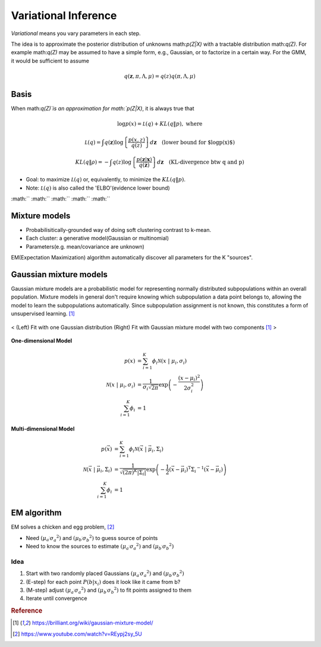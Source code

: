 =====================
Variational Inference
=====================
*Variational* means you vary parameters in each step. 

The idea is to approximate the posterior distribution of unknowns math:`p(Z|X)` with a tractable distribution math:`q(Z)`. For example math:`q(Z)` may be assumed to have a simple form, e.g., Gaussian, or to factorize in a certain way. For the GMM, it would be sufficient to assume

.. math::
	q ( \mathbf { z } ,\pi ,\Lambda ,\mu ) = q ( z ) q ( \pi ,\Lambda ,\mu )



Basis
=====
When math:`q(Z)`is an approximation for math:`p(Z|X)`, it is always true that 

.. math::
	\log p ( x ) = \mathcal { L } ( q ) + K L ( q \| p ), \text{   where}

.. math::
	\mathcal { L } ( q ) = \int q ( \mathbf { z } ) \log \left\{ \frac { p ( x ,z ) } { q ( z ) } \right\} d \mathbf { z } \quad \text{(lower bound for $\log p(x)$)}

.. math::
	K L ( q \| \rho ) = - \int q ( z ) \log \left\{ \frac { p ( \mathbf { z } | \mathbf { x } ) } { q ( \mathbf { z } ) } \right\} d\mathbf { z } \quad \text{(KL-divergence btw q and p)}

* Goal: to maximize :math:`\mathcal { L } ( q )` or, equivalently, to minimize the :math:`K L ( q \| p )`.
* Note: :math:`\mathcal { L } ( q )` is also called the 'ELBO'(evidence lower bound)







:math:``
:math:``
:math:``
:math:``
:math:``

.. math::


.. math::


.. math::


.. math::


.. math::


.. math::


.. math::


.. math::


.. math::


.. math::


.. math::


Mixture models
==============
* Probabilisitically-grounded way of doing soft clustering contrast to k-mean.
* Each cluster: a generative model(Gaussian or multinomial)
* Parameters(e.g. mean/covariance are unknown)

EM(Expectation Maximization) algorithm automatically discover all parameters for the K "sources".


Gaussian mixture models
=======================
Gaussian mixture models are a probabilistic model for representing normally distributed subpopulations within an overall population. Mixture models in general don't require knowing which subpopulation a data point belongs to, allowing the model to learn the subpopulations automatically. Since subpopulation assignment is not known, this constitutes a form of unsupervised learning. [1]_


.. figure:: /images/bayesian/gmm.png
  :align: center
  :alt: alternate text
  :figclass: align-center

  < (Left) Fit with one Gaussian distribution (Right) Fit with Gaussian mixture model with two components [1]_ >

**One-dimensional Model**

.. math::
  \begin{align} p(x) &= \sum_{i=1}^K\phi_i \mathcal{N}(x \;|\; \mu_i, \sigma_i)\\ \mathcal{N}(x \;|\; \mu_i, \sigma_i) &= \frac{1}{\sigma_i\sqrt{2\pi}} \exp\left(-\frac{(x-\mu_i)^2}{2\sigma_i^2}\right)\\ \sum_{i=1}^K\phi_i &= 1 
  \end{align}

**Multi-dimensional Model**

.. math::
  \begin{align} p(\vec{x}) &= \sum_{i=1}^K\phi_i \mathcal{N}(\vec{x} \;|\; \vec{\mu}_i, \Sigma_i)\\ \mathcal{N}(\vec{x} \;|\; \vec{\mu}_i, \Sigma_i) &= \frac{1}{\sqrt{(2\pi)^K|\Sigma_i|}} \exp\left(-\frac{1}{2}(\vec{x}-\vec{\mu}_i)^\mathrm{T}{\Sigma_i}^{-1}(\vec{x}-\vec{\mu}_i)\right)\\ \sum_{i=1}^K\phi_i &= 1 
  \end{align}


EM algorithm
============
EM solves a chicken and egg problem, [2]_

* Need :math:`\left( \mu _ { a ^ { \prime } } \sigma _ { a } ^ { 2} \right)` and :math:`\left( \mu _ { b ^ { \prime } } \sigma _ { b } ^ { 2} \right)` to guess source of points
* Need to know the sources to estimate :math:`\left( \mu _ { a ^ { \prime } } \sigma _ { a } ^ { 2} \right)` and :math:`\left( \mu _ { b ^ { \prime } } \sigma _ { b } ^ { 2} \right)`


Idea
####
1. Start with two randomly placed Gaussians :math:`\left( \mu _ { a ^ { \prime } } \sigma _ { a } ^ { 2} \right)` and :math:`\left( \mu _ { b ^ { \prime } } \sigma _ { b } ^ { 2} \right)`
2. (E-step) for each point :math:`P \left( b | x _ { i } \right)` does it look like it came from b?
3. (M-step) adjust :math:`\left( \mu _ { a ^ { \prime } } \sigma _ { a } ^ { 2} \right)` and :math:`\left( \mu _ { b ^ { \prime } } \sigma _ { b } ^ { 2} \right)` to fit points assigned to them
4. Iterate until convergence


.. rubric:: Reference

.. [1] https://brilliant.org/wiki/gaussian-mixture-model/
.. [2] https://www.youtube.com/watch?v=REypj2sy_5U